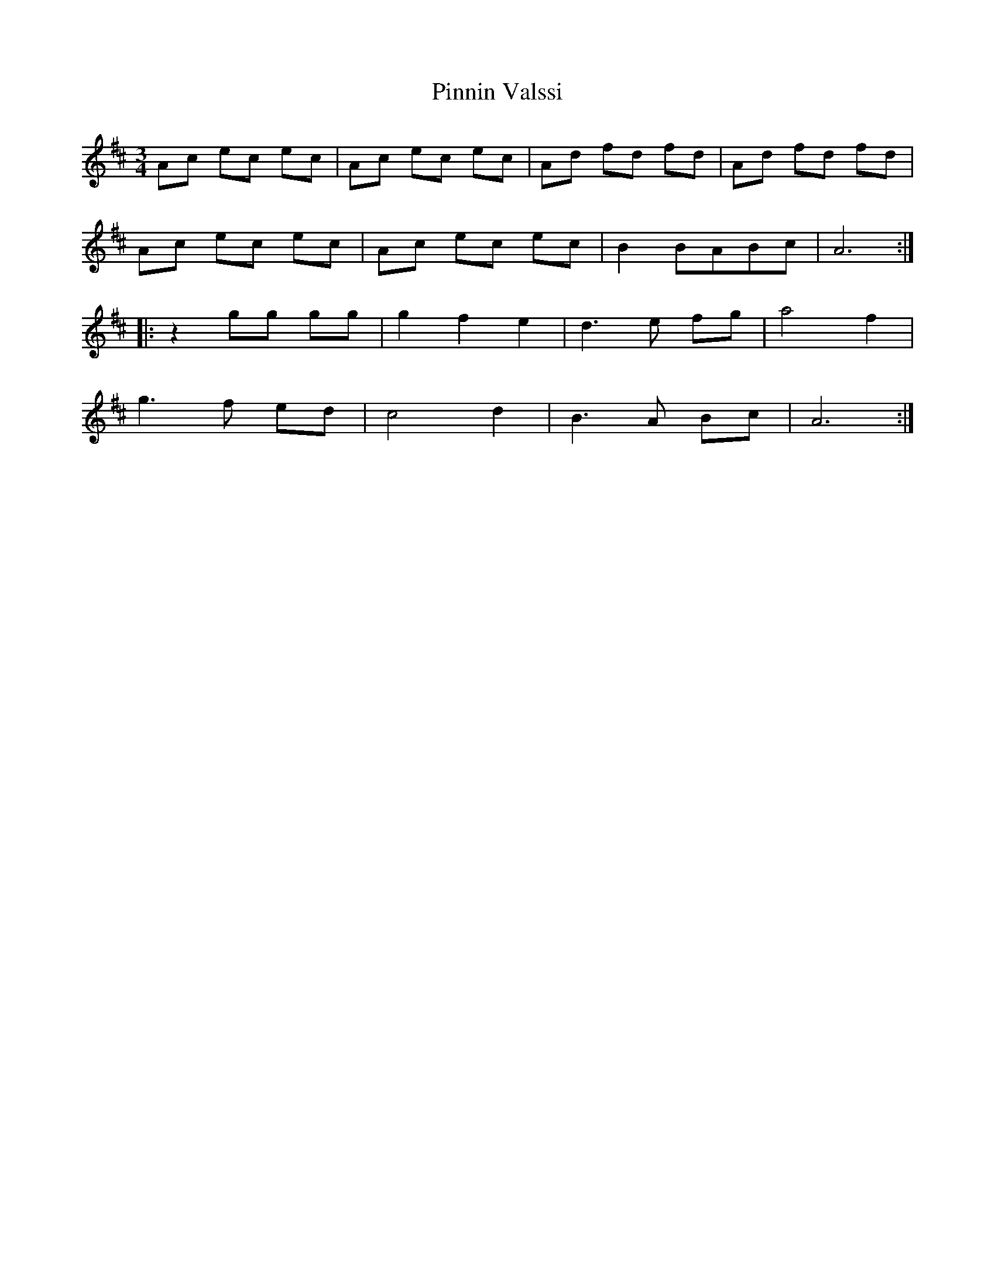 X: 32356
T: Pinnin Valssi
R: waltz
M: 3/4
K: Amixolydian
Ac ec ec|Ac ec ec|Ad fd fd|Ad fd fd|
Ac ec ec|Ac ec ec|B2 BABc|A6:|
|:z2 gg gg|g2 f2 e2|d3e fg|a4 f2|
g3f ed|c4 d2|B3A Bc|A6:|

